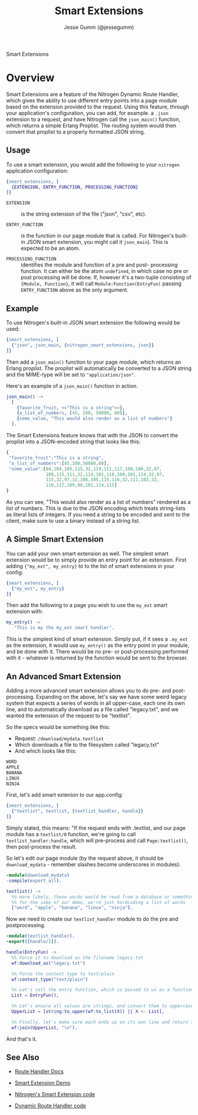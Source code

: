 # vim: ts=2 sw=2 et ft=org
#+STYLE: <LINK href="../stylesheet.css" rel="stylesheet" type="text/css" />
#+TITLE: Smart Extensions
#+AUTHOR: Jesse Gumm (@jessegumm)
#+OPTIONS:   H:2 num:1 toc:1 \n:nil @:t ::t |:t ^:t -:t f:t *:t <:t
#+EMAIL: 

#+TEXT: [[http://nitrogenproject.com][Home]] | [[file:../index.org][Getting Started]] | [[file:../api.org][API]] | [[file:../elements.org][Elements]] | [[file:../actions.org][Actions]] | [[file:../validators.org][Validators]] | [[file:../handlers.org][Handlers]] | [[file:../config.org][Configuration Options]] | [[file:../advanced.org][*Advanced Guides*]] | [[file:../troubleshooting.org][Troubleshooting]] | [[file:../about.org][About]]
#+HTML: <div class=headline>Smart Extensions</div>

* Overview

  Smart Extensions are a feature of the Nitrogen Dynamic Route Handler, which
  gives the ability to use different entry points into a page module based on
  the extension provided to the request. Using this feature, through your
  application's configuration, you can add, for example. a =.json= extension to
  a request, and have Nitrogen call the =json_main()= function, which returns a
  simple Erlang Proplist.  The routing system would then convert that proplist
  to a properly formatted JSON string.

** Usage

  To use a smart extension, you would add the following to
  your =nitrogen= application configuration:

#+BEGIN_SRC erlang
{smart_extensions, [
  {EXTENSION, ENTRY_FUNCTION, PROCESSING_FUNCTION}
]}
#+END_SRC
    
  + =EXTENSION= :: is the string extension of the file
    ("json", "csv", etc).

  + =ENTRY_FUNCTION= :: is the function in our page module that
    is called. For Nitrogen's built-in JSON smart extension, you might call
    it =json_main=). This is expected to be an atom.

  + =PROCESSING_FUNCTION= :: identifies the module and function
    of a pre and post- processing function. It can either be the atom
    =undefined=, in which case no pre or post processing will be done.  If,
    however it's a two-tuple consisting of ={Module, Function}=, it will call
    =Module:Function(EntryFun)= passing =ENTRY_FUNCTION= above as the only
    argument.

** Example

  To use Nitrogen's built-in JSON smart extension the following would be
  used:
  
#+BEGIN_SRC erlang
{smart_extensions, [
  {"json", json_main, {nitrogen_smart_extensions, json}}
]}
#+END_SRC 
    
  Then add a =json_main()= function to your page module, which
  returns an Erlang proplist. The proplist will automatically be
  converted to a JSON string and the MIME-type will be set to
  ="application/json"=.

  Here's an example of a =json_main()= function in action.

#+BEGIN_SRC erlang
json_main() ->
  [
    {favorite_fruit, <<"This is a string">>},
    {a_list_of_numbers, [45, 100, 50000, 60]},
    {some_value, "This would also render as a list of numbers"}
  ].
#+END_SRC

   The Smart Extensions feature knows that with the JSON to convert the
   proplist into a JSON-encoded string that looks like this:

#+BEGIN_SRC javascript
   {
    "favorite_fruit":"This is a string",
    "a_list_of_numbers":[45,100,50000,60],
    "some_value":[84,104,105,115,32,119,111,117,108,100,32,97,
                  108,115,111,32,114,101,110,100,101,114,32,97,
                  115,32,97,32,108,105,115,116,32,111,102,32,
                  110,117,109,98,101,114,115]
   }
#+END_SRC

  As you can see, "This would also render as a list of numbers" rendered as a
  list of numbers. This is due to the JSON encoding which treats string-lists
  as literal lists of integers. If you need a string to be encoded and sent to
  the client, make sure to use a binary instead of a string list.

** A Simple Smart Extension

  You can add your own smart extension as well.  The simplest smart extension would be to simply provide an entry point for an extension. First adding ={"my_ext", my_entry}= to to the list of smart extensions in your config:

#+BEGIN_SRC erlang
{smart_extensions, [
  {"my_ext", my_entry}
]}
#+END_SRC

Then add the following to a page you wish to use the =my_ext= smart extension with:

#+BEGIN_SRC erlang
my_entry() ->
   "This is my the my_ext smart handler".
#+END_SRC

  This is the simplest kind of smart extension.  Simply put, if it sees a
  =.my_ext= as the extension, it would use =my_entry()= as the entry point
  in your module, and be done with it. There would be no pre- or
  post-processing performed with it - whatever is returned by the function
  would be sent to the browser.

** An Advanced Smart Extension

   Adding a more advanced smart extension allows you to do pre- and
   post-processing.  Expanding on the above, let's say we have some weird
   legacy system that expects a series of words in all upper-case, each one its
   own line, and to automatically download as a file called "legacy.txt", and
   we wanted the extension of the request to be "textlist".

   So the specs would be something like this:

   + Request: =/download/mydata.textlist=
   + Which downloads a file to the filesystem called "legacy.txt"
   + And which looks like this:
#+BEGIN_SRC txt
WORD
APPLE
BANANA
LINUX
NINJA
#+END_SRC

  First, let's add smart extenion to our app.config:

#+BEGIN_SRC erlang
{smart_extensions, [
  {"textlist", textlist, {textlist_handler, handle}}
]}
#+END_SRC

   Simply stated, this means: "If the request ends with .textlist, and our page
   module has a =textlist/0= function, we're going to call
   =textlist_handler:handle=, which will pre-process and call
   =Page:textlist()=, then post-process the result.

So let's edit our page module (by the request above, it should be =download_mydata= - remember slashes become underscores in modules):

#+BEGIN_SRC erlang
-module(download_mydata)
-compile(export_all).

textlist() ->
  %% more likely, these words would be read from a database or something, but
  %% for the sake of our demo, we're just hardcoding a list of words
  ["word", "apple", "banana", "linux", "ninja"].
#+END_SRC

Now we need to create our =textlist_handler= module to do the pre and postprocessing.

#+BEGIN_SRC erlang
-module(textlist_handler).
-export([handle/1]).

handle(EntryFun) ->
  %% Force it to download as the filename legacy.txt
  wf:download_as("legacy.txt")

  %% Force the content type to text/plain
  wf:context_type("text/plain")

  %% Let's call the entry function, which is passed to us as a function.
  List = EntryFun(),

  %% Let's ensure all values are strings, and convert them to uppercase:
  UpperList = [string:to_upper(wf:to_list(X)) || X <- List],

  %% Finally, let's make sure each ends up on its own line and return that
  wf:join(UpperList, "\n").
#+END_SRC

And that's it.  

** See Also

  + [[file:../handlers/route.org][Route Handler Docs]]

  + [[http://nitrogenproject.com/demos/smart_extension][Smart Extension Demo]]

  + [[https://github.com/nitrogen/nitrogen_core/blob/ws/src/handlers/route/nitrogen_smart_extensions.erl][Nitrogen's Smart Extension code]]

  + [[https://github.com/nitrogen/nitrogen_core/blob/ws/src/handlers/route/dynamic_route_handler.erl][Dynamic Route Handler code]]
